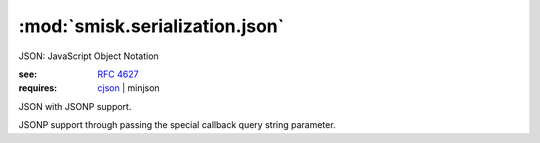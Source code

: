 :mod:`smisk.serialization.json`
=================================================

.. versionadded:: 1.1.0
.. module:: smisk.serialization.json

JSON: JavaScript Object Notation

:see: :rfc:`4627`
:requires: `cjson <http://pypi.python.org/pypi/python-cjson>`_ | minjson


.. function:: json_encode(object) -> str

  Encode python *object*
  
  :raises: :exc:`EncodeError`


.. function:: json_decode(data) -> object

  Decode JSON *data*
  
  :raises: :exc:`DecodeError`


.. class:: smisk.serialization.json.JSONSerializer()
  
  JSON with JSONP support.

  JSONP support through passing the special callback query string parameter.

  .. method:: serialize(params, charset)
     
  .. method:: serialize_error(status, params, charset)
     
  .. method:: unserialize(file, length=-1, charset=None)


.. exception:: DecodeError

  JSON decoding error


.. exception:: EncodeError

  JSON encoding error
